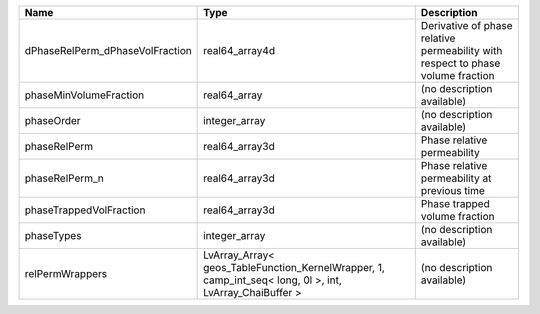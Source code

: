 

=============================== ======================================================================================================= =============================================================================== 
Name                            Type                                                                                                    Description                                                                     
=============================== ======================================================================================================= =============================================================================== 
dPhaseRelPerm_dPhaseVolFraction real64_array4d                                                                                          Derivative of phase relative permeability with respect to phase volume fraction 
phaseMinVolumeFraction          real64_array                                                                                            (no description available)                                                      
phaseOrder                      integer_array                                                                                           (no description available)                                                      
phaseRelPerm                    real64_array3d                                                                                          Phase relative permeability                                                     
phaseRelPerm_n                  real64_array3d                                                                                          Phase relative permeability at previous time                                    
phaseTrappedVolFraction         real64_array3d                                                                                          Phase trapped volume fraction                                                   
phaseTypes                      integer_array                                                                                           (no description available)                                                      
relPermWrappers                 LvArray_Array< geos_TableFunction_KernelWrapper, 1, camp_int_seq< long, 0l >, int, LvArray_ChaiBuffer > (no description available)                                                      
=============================== ======================================================================================================= =============================================================================== 


